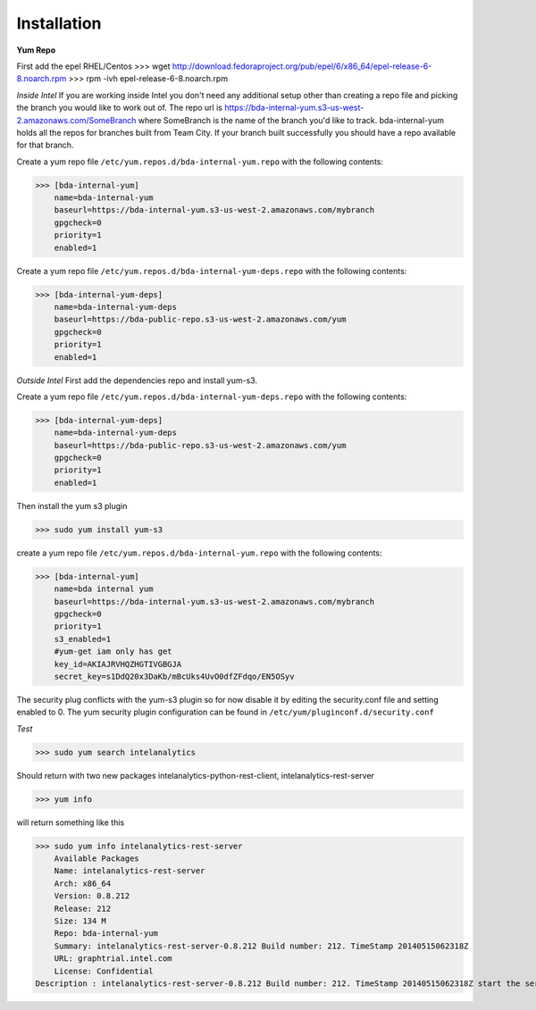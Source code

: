Installation
============

**Yum Repo**

First add the epel RHEL/Centos
>>> wget http://download.fedoraproject.org/pub/epel/6/x86_64/epel-release-6-8.noarch.rpm
>>> rpm -ivh epel-release-6-8.noarch.rpm


*Inside Intel*
If you are working inside Intel you don't need any additional setup other than creating a repo file and picking the branch you would like to work out of.
The repo url is https://bda-internal-yum.s3-us-west-2.amazonaws.com/SomeBranch where SomeBranch is the name of the branch you'd like to track.
bda-internal-yum holds all the repos for branches built from Team City.
If your branch built successfully you should have a repo available for that branch.

Create a yum repo file ``/etc/yum.repos.d/bda-internal-yum.repo`` with the following contents:

>>> [bda-internal-yum]
    name=bda-internal-yum
    baseurl=https://bda-internal-yum.s3-us-west-2.amazonaws.com/mybranch
    gpgcheck=0
    priority=1
    enabled=1

Create a yum repo file ``/etc/yum.repos.d/bda-internal-yum-deps.repo`` with the following contents:

>>> [bda-internal-yum-deps]
    name=bda-internal-yum-deps
    baseurl=https://bda-public-repo.s3-us-west-2.amazonaws.com/yum
    gpgcheck=0
    priority=1
    enabled=1

*Outside Intel*
First add the dependencies repo and install yum-s3.

Create a yum repo file ``/etc/yum.repos.d/bda-internal-yum-deps.repo`` with the following contents:

>>> [bda-internal-yum-deps]
    name=bda-internal-yum-deps
    baseurl=https://bda-public-repo.s3-us-west-2.amazonaws.com/yum
    gpgcheck=0
    priority=1
    enabled=1

Then install the yum s3 plugin

>>> sudo yum install yum-s3

create a yum repo file ``/etc/yum.repos.d/bda-internal-yum.repo`` with the following contents:

>>> [bda-internal-yum]
    name=bda internal yum
    baseurl=https://bda-internal-yum.s3-us-west-2.amazonaws.com/mybranch
    gpgcheck=0
    priority=1
    s3_enabled=1
    #yum-get iam only has get
    key_id=AKIAJRVHQZHGTIVGBGJA
    secret_key=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

The security plug conflicts with the yum-s3 plugin so for now disable it by editing the security.conf file and setting enabled to 0.
The yum security plugin configuration can be found in ``/etc/yum/pluginconf.d/security.conf``

*Test*

>>> sudo yum search intelanalytics

Should return with two new packages intelanalytics-python-rest-client, intelanalytics-rest-server

>>> yum info

will return something like this

>>> sudo yum info intelanalytics-rest-server
    Available Packages
    Name: intelanalytics-rest-server
    Arch: x86_64
    Version: 0.8.212
    Release: 212
    Size: 134 M
    Repo: bda-internal-yum
    Summary: intelanalytics-rest-server-0.8.212 Build number: 212. TimeStamp 20140515062318Z
    URL: graphtrial.intel.com
    License: Confidential
Description : intelanalytics-rest-server-0.8.212 Build number: 212. TimeStamp 20140515062318Z start the server with 'service intelanalytics-rest-server status' config files are in /etc/intelanalytics/rest-server log files live in: /var/log/intelanalytics/rest-server commit 22524042160b51806650d9b0f7fea1b36c089967 Merge: 6f955fe 4e22864 Author: rodorad <rene.o.dorado@intel.com> Date: Wed May 14 23:11:05 2014 -0700 Merge branch 'package'

